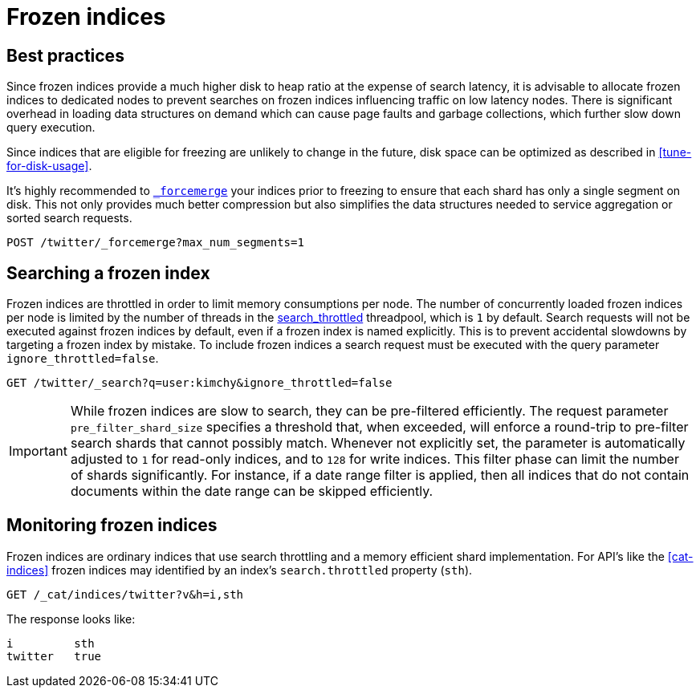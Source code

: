 [role="xpack"]
[testenv="basic"]
[[frozen-indices]]
= Frozen indices

[partintro]
--
{es} indices keep some data structures in memory to allow you to search them
efficiently and to index into them. If you have a lot of indices then the
memory required for these data structures can add up to a significant amount.
For indices that are searched frequently it is better to keep these structures
in memory because it takes time to rebuild them. However, you might access some
of your indices so rarely that you would prefer to release the corresponding
memory and rebuild these data structures on each search.

For example, if you are using time-based indices to store log messages or time
series data then it is likely that older indices are searched much less often
than the more recent ones. Older indices also receive no indexing requests.
Furthermore, it is usually the case that searches of older indices are for
performing longer-term analyses for which a slower response is acceptable.

If you have such indices then they are good candidates for becoming _frozen
indices_. {es} builds the transient data structures of each shard of a frozen
index each time that shard is searched, and discards these data structures as
soon as the search is complete. Because {es} does not maintain these transient
data structures in memory, frozen indices consume much less heap than normal
indices. This allows for a much higher disk-to-heap ratio than would otherwise
be possible.

You can freeze the index using the <<freeze-index-api, Freeze Index API>>.

Searches performed on frozen indices use the small, dedicated,
<<search-throttled,`search_throttled` threadpool>> to control the number of
concurrent searches that hit frozen shards on each node. This limits the amount
of extra memory required for the transient data structures corresponding to
frozen shards, which consequently protects nodes against excessive memory
consumption.

Frozen indices are read-only: you cannot index into them.

Searches on frozen indices are expected to execute slowly. Frozen indices are
not intended for high search load. It is possible that a search of a frozen
index may take seconds or minutes to complete, even if the same searches
completed in milliseconds when the indices were not frozen.

To make a frozen index writable again, use the <<unfreeze-index-api, Unfreeze Index API>>.

--

[role="xpack"]
[testenv="basic"]
[[best_practices]]
== Best practices

Since frozen indices provide a much higher disk to heap ratio at the expense of search latency, it is advisable to allocate frozen indices to
dedicated nodes to prevent searches on frozen indices influencing traffic on low latency nodes. There is significant overhead in loading
data structures on demand which can cause page faults and garbage collections, which further slow down query execution.

Since indices that are eligible for freezing are unlikely to change in the future, disk space can be optimized as described in <<tune-for-disk-usage>>.

It's highly recommended to <<indices-forcemerge,`_forcemerge`>> your indices prior to freezing to ensure that each shard has only a single
segment on disk. This not only provides much better compression but also simplifies the data structures needed to service aggregation
or sorted search requests.

[source,js]
--------------------------------------------------
POST /twitter/_forcemerge?max_num_segments=1
--------------------------------------------------
// CONSOLE
// TEST[setup:twitter]

[role="xpack"]
[testenv="basic"]
[[searching_a_frozen_index]]
== Searching a frozen index

Frozen indices are throttled in order to limit memory consumptions per node. The number of concurrently loaded frozen indices per node is
limited by the number of threads in the <<search-throttled,search_throttled>> threadpool,  which is `1` by default. 
Search requests will not be executed against frozen indices by default, even if a frozen index is named explicitly. This is 
to prevent accidental slowdowns by targeting a frozen index by mistake. To include frozen indices a search request must be executed with
the query parameter `ignore_throttled=false`.

[source,js]
--------------------------------------------------
GET /twitter/_search?q=user:kimchy&ignore_throttled=false
--------------------------------------------------
// CONSOLE
// TEST[setup:twitter]

[IMPORTANT]
================================
While frozen indices are slow to search, they can be pre-filtered efficiently. The request parameter `pre_filter_shard_size` specifies
a threshold that, when exceeded, will enforce a round-trip to pre-filter search shards that cannot possibly match. Whenever not explicitly
set, the parameter is automatically adjusted to `1` for read-only indices, and to `128` for write indices. This filter phase can limit the
number of shards significantly. For instance, if a date range filter is applied, then all indices that do not contain documents within the
date range can be skipped efficiently.
================================

[role="xpack"]
[testenv="basic"]
[[monitoring_frozen_indices]]
== Monitoring frozen indices

Frozen indices are ordinary indices that use search throttling and a memory efficient shard implementation. For API's like the
<<cat-indices>> frozen indices may identified by an index's `search.throttled` property (`sth`).

[source,js]
--------------------------------------------------
GET /_cat/indices/twitter?v&h=i,sth
--------------------------------------------------
// CONSOLE
// TEST[s/^/PUT twitter\nPOST twitter\/_freeze\n/]

The response looks like:

[source,txt]
--------------------------------------------------
i         sth
twitter   true
--------------------------------------------------
// TESTRESPONSE[non_json]


